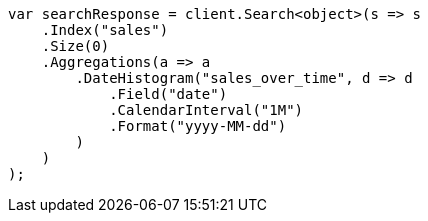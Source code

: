 // aggregations/bucket/datehistogram-aggregation.asciidoc:303

////
IMPORTANT NOTE
==============
This file is generated from method Line303 in https://github.com/elastic/elasticsearch-net/tree/master/tests/Examples/Aggregations/Bucket/DatehistogramAggregationPage.cs#L144-L177.
If you wish to submit a PR to change this example, please change the source method above and run

dotnet run -- asciidoc

from the ExamplesGenerator project directory, and submit a PR for the change at
https://github.com/elastic/elasticsearch-net/pulls
////

[source, csharp]
----
var searchResponse = client.Search<object>(s => s
    .Index("sales")
    .Size(0)
    .Aggregations(a => a
        .DateHistogram("sales_over_time", d => d
            .Field("date")
            .CalendarInterval("1M")
            .Format("yyyy-MM-dd")
        )
    )
);
----
